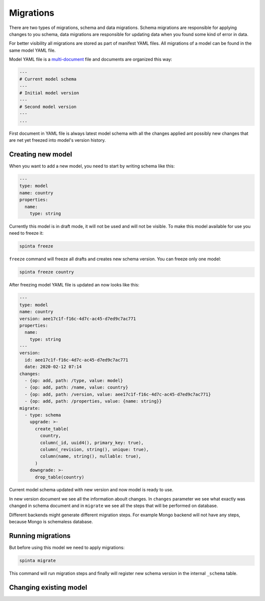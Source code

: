 .. default-role:: literal

Migrations
##########

There are two types of migrations, schema and data migrations. Schema
migrations are responsible for applying changes to you schema, data migrations
are responsible for updating data when you found some kind of error in data.

For better visibility all migrations are stored as part of manifest YAML files.
All migrations of a model can be found in the same model YAML file.

Model YAML file is a multi-document_ file and documents are organized this way:

.. _multi-document: https://yaml.org/spec/1.2/spec.html#id2800132

.. code-block:: yaml

  ---
  # Current model schema
  ---
  # Initial model version
  ---
  # Second model version
  ---
  ...

First document in YAML file is always latest model schema with all the changes
applied ant possibly new changes that are net yet freezed into model's version
history.


Creating new model
------------------

When you want to add a new model, you need to start by writing schema like
this:

.. code-block:: yaml

  ---
  type: model
  name: country
  properties:
    name:
      type: string

Currently this model is in draft mode, it will not be used and will not be
visible. To make this model available for use you need to freeze it:

.. code-block:: sh

  spinta freeze

`freeze` command will freeze all drafts and creates new schema version. You can
freeze only one model:

.. code-block:: sh

  spinta freeze country

After freezing model YAML file is updated an now looks like this:

.. code-block:: yaml

  ---
  type: model
  name: country
  version: aee17c1f-f16c-4d7c-ac45-d7ed9c7ac771
  properties:
    name:
      type: string
  ---
  version:
    id: aee17c1f-f16c-4d7c-ac45-d7ed9c7ac771
    date: 2020-02-12 07:14
  changes:
    - {op: add, path: /type, value: model}
    - {op: add, path: /name, value: country}
    - {op: add, path: /version, value: aee17c1f-f16c-4d7c-ac45-d7ed9c7ac771}
    - {op: add, path: /properties, value: {name: string}}
  migrate:
    - type: schema
      upgrade: >-
        create_table(
          country,
          column(_id, uuid4(), primary_key: true),
          column(_revision, string(), unique: true),
          column(name, string(), nullable: true),
        )
      downgrade: >-
        drop_table(country)

Current model schema updated with new version and now model is ready to use.

In new version document we see all the information aboult changes. In `changes`
parameter we see what exactly was changed in schema document and in `migrate`
we see all the steps that will be performed on database.

Different backends might generate different migration steps. For example Mongo
backend will not have any steps, because Mongo is schemaless database.


Running migrations
------------------

But before using this model we need to apply migrations:

.. code-block:: sh

  spinta migrate

This command will run migration steps and finally will register new schema
version in the internal `_schema` table.


Changing existing model
-----------------------
